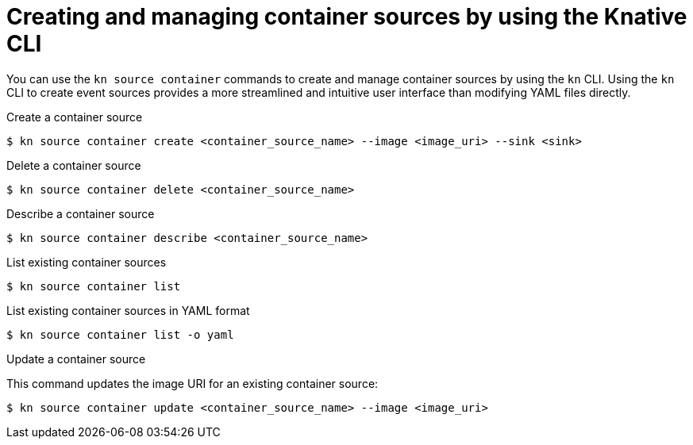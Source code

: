 // Module included in the following assemblies:
//
// * serverless/develop/serverless-custom-event-sources.adoc
// * serverless/reference/kn-eventing-ref.adoc

:_content-type: REFERENCE
[id="serverless-kn-containersource_{context}"]
= Creating and managing container sources by using the Knative CLI
// needs to be revised as separate procedure modules; out of scope for this PR

You can use the `kn source container` commands to create  and manage container sources by using the `kn` CLI. Using the `kn` CLI to create event sources provides a more streamlined and intuitive user interface than modifying YAML files directly. 

.Create a container source
[source,terminal]
----
$ kn source container create <container_source_name> --image <image_uri> --sink <sink>
----

.Delete a container source
[source,terminal]
----
$ kn source container delete <container_source_name>
----

.Describe a container source
[source,terminal]
----
$ kn source container describe <container_source_name>
----

.List existing container sources
[source,terminal]
----
$ kn source container list
----

.List existing container sources in YAML format
[source,terminal]
----
$ kn source container list -o yaml
----

.Update a container source

This command updates the image URI for an existing container source:

[source,terminal]
----
$ kn source container update <container_source_name> --image <image_uri>
----
